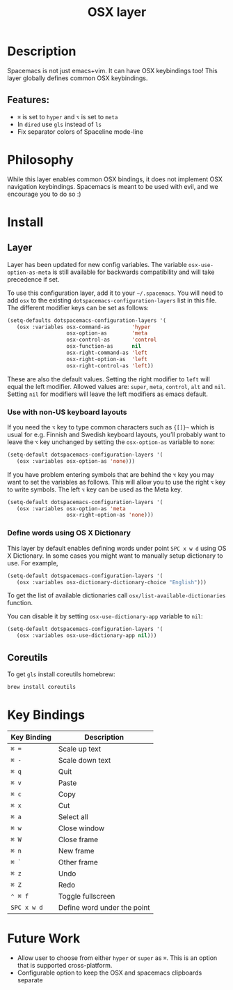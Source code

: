 #+TITLE: OSX layer

[[file:img/apple.png]]

* Table of Contents                     :TOC_4_gh:noexport:
- [[#description][Description]]
  - [[#features][Features:]]
- [[#philosophy][Philosophy]]
- [[#install][Install]]
  - [[#layer][Layer]]
    - [[#use-with-non-us-keyboard-layouts][Use with non-US keyboard layouts]]
    - [[#define-words-using-os-x-dictionary][Define words using OS X Dictionary]]
  - [[#coreutils][Coreutils]]
- [[#key-bindings][Key Bindings]]
- [[#future-work][Future Work]]

* Description
Spacemacs is not just emacs+vim. It can have OSX keybindings too! This layer
globally defines common OSX keybindings.

** Features:
- ~⌘~ is set to ~hyper~ and ~⌥~ is set to ~meta~
- In =dired= use =gls= instead of =ls=
- Fix separator colors of Spaceline mode-line

* Philosophy
While this layer enables common OSX bindings, it does not implement OSX
navigation keybindings. Spacemacs is meant to be used with evil, and we
encourage you to do so :)

* Install
** Layer
Layer has been updated for new config variables. The variable =osx-use-option-as-meta=
is still available for backwards compatibility and will take precedence if set.

To use this configuration layer, add it to your =~/.spacemacs=. You will need to
add =osx= to the existing =dotspacemacs-configuration-layers= list in this file.
The different modifier keys can be set as follows:

#+BEGIN_SRC emacs-lisp
  (setq-defaults dotspacemacs-configuration-layers '(
     (osx :variables osx-command-as       'hyper
                     osx-option-as        'meta
                     osx-control-as       'control
                     osx-function-as      nil
                     osx-right-command-as 'left
                     osx-right-option-as  'left
                     osx-right-control-as 'left))
#+END_SRC

These are also the default values. Setting the right modifier to =left=
will equal the left modifier. Allowed values are: =super=, =meta=, =control=,
=alt= and =nil=.
Setting =nil= for modifiers will leave the left modifiers as emacs default.

*** Use with non-US keyboard layouts
If you need the ~⌥~ key to type common characters such as ={[]}~= which is usual
for e.g. Finnish and Swedish keyboard layouts, you’ll probably want to leave the
~⌥~ key unchanged by setting the =osx-option-as= variable to =none=:

#+BEGIN_SRC emacs-lisp
  (setq-default dotspacemacs-configuration-layers '(
     (osx :variables osx-option-as 'none)))
#+END_SRC

If you have problem entering symbols that are behind the ~⌥~ key you may want to
set the variables as follows. This will allow you to use
the right ~⌥~ key to write symbols. The left ~⌥~ key can be used as the Meta
key.

#+BEGIN_SRC emacs-lisp
  (setq-default dotspacemacs-configuration-layers '(
     (osx :variables osx-option-as 'meta
                     osx-right-option-as 'none)))
#+END_SRC

*** Define words using OS X Dictionary
This layer by default enables defining words under point ~SPC x w d~ using OS X
Dictionary. In some cases you might want to manually setup dictionary to use.
For example,

#+BEGIN_SRC emacs-lisp
  (setq-default dotspacemacs-configuration-layers '(
     (osx :variables osx-dictionary-dictionary-choice "English")))
#+END_SRC

To get the list of available dictionaries call =osx/list-available-dictionaries=
function.

You can disable it by setting =osx-use-dictionary-app= variable to =nil=:

#+BEGIN_SRC emacs-lisp
  (setq-default dotspacemacs-configuration-layers '(
     (osx :variables osx-use-dictionary-app nil)))
#+END_SRC

** Coreutils
To get =gls= install coreutils homebrew:

#+BEGIN_SRC sh
  brew install coreutils
#+END_SRC

* Key Bindings

| Key Binding | Description                 |
|-------------+-----------------------------|
| ~⌘ =~       | Scale up text               |
| ~⌘ -~       | Scale down text             |
| ~⌘ q~       | Quit                        |
| ~⌘ v~       | Paste                       |
| ~⌘ c~       | Copy                        |
| ~⌘ x~       | Cut                         |
| ~⌘ a~       | Select all                  |
| ~⌘ w~       | Close window                |
| ~⌘ W~       | Close frame                 |
| ~⌘ n~       | New frame                   |
| ~⌘ `~       | Other frame                 |
| ~⌘ z~       | Undo                        |
| ~⌘ Z~       | Redo                        |
| ~⌃ ⌘ f~     | Toggle fullscreen           |
| ~SPC x w d~ | Define word under the point |

* Future Work
- Allow user to choose from either ~hyper~ or ~super~ as ~⌘~. This is an option
  that is supported cross-platform.
- Configurable option to keep the OSX and spacemacs clipboards separate
